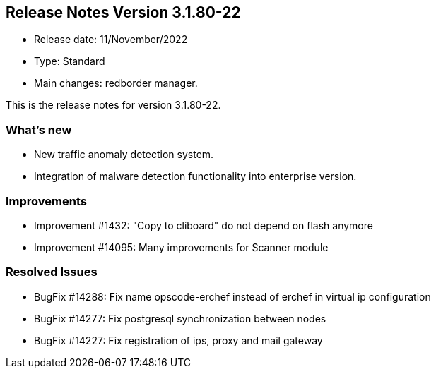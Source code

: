 == **Release Notes Version 3.1.80-22**

* Release date: 11/November/2022
* Type: Standard
* Main changes: redborder manager.

This is the release notes for version 3.1.80-22.

=== What's new

* New traffic anomaly detection system.
* Integration of malware detection functionality into enterprise version.

=== Improvements

* Improvement #1432: "Copy to cliboard" do not depend on flash anymore
* Improvement #14095: Many improvements for Scanner module

=== Resolved Issues

* BugFix #14288: Fix name opscode-erchef instead of erchef in virtual ip configuration
* BugFix #14277: Fix postgresql synchronization between nodes
* BugFix #14227: Fix registration of ips, proxy and mail gateway




